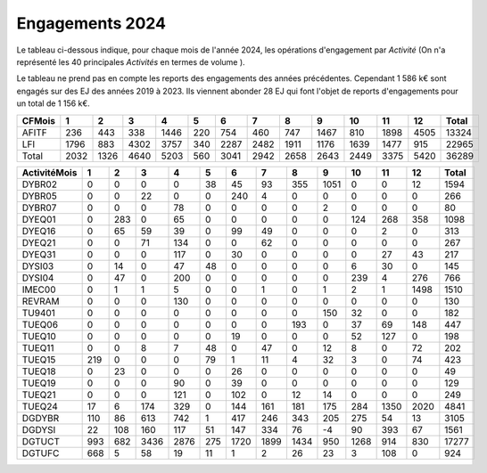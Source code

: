 Engagements 2024
############################
Le tableau ci-dessous indique, pour chaque mois de l'année 2024, les opérations d'engagement par *Activité* 
(On n'a représenté les 40 principales *Activités* en termes de volume ).

Le tableau ne prend pas en compte les reports des engagements des années précédentes. 
Cependant 1 586 k€ sont engagés sur des EJ des années 2019 à 2023.
Ils viennent abonder 28 EJ qui font l'objet de reports d'engagements pour un total de 1 156 k€.

.. csv-table::
   :header: CF\Mois,1,2,3,4,5,6,7,8,9,10,11,12,Total
   :width: 100%

   AFITF,236,443,338,1446,220,754,460,747,1467,810,1898,4505,13324
   LFI,1796,883,4302,3757,340,2287,2482,1911,1176,1639,1477,915,22965
   Total,2032,1326,4640,5203,560,3041,2942,2658,2643,2449,3375,5420,36289
   

.. csv-table::
   :header: Activité\Mois,1,2,3,4,5,6,7,8,9,10,11,12,Total
   :width: 100%

   DYBR02,0,0,0,0,38,45,93,355,1051,0,0,12,1594
   DYBR05,0,0,22,0,0,240,4,0,0,0,0,0,266
   DYBR07,0,0,0,78,0,0,0,0,2,0,0,0,80
   DYEQ01,0,283,0,65,0,0,0,0,0,124,268,358,1098
   DYEQ16,0,65,59,39,0,99,49,0,0,0,2,0,313
   DYEQ21,0,0,71,134,0,0,62,0,0,0,0,0,267
   DYEQ31,0,0,0,117,0,30,0,0,0,0,27,43,217
   DYSI03,0,14,0,47,48,0,0,0,0,6,30,0,145
   DYSI04,0,47,0,200,0,0,0,0,0,239,4,276,766
   IMEC00,0,1,1,5,0,0,1,0,1,2,1,1498,1510
   REVRAM,0,0,0,130,0,0,0,0,0,0,0,0,130
   TU9401,0,0,0,0,0,0,0,0,150,32,0,0,182
   TUEQ06,0,0,0,0,0,0,0,193,0,37,69,148,447
   TUEQ10,0,0,0,0,0,19,0,0,0,52,127,0,198
   TUEQ11,0,0,8,7,48,0,47,0,12,8,0,72,202
   TUEQ15,219,0,0,0,79,1,11,4,32,3,0,74,423
   TUEQ18,0,23,0,0,0,26,0,0,0,0,0,0,49
   TUEQ19,0,0,0,90,0,39,0,0,0,0,0,0,129
   TUEQ21,0,0,0,121,0,102,0,12,14,0,0,0,249
   TUEQ24,17,6,174,329,0,144,161,181,175,284,1350,2020,4841
   DGDYBR,110,86,613,742,1,417,246,343,205,275,54,13,3105
   DGDYSI,22,108,160,117,51,147,334,76,-4,90,393,67,1561
   DGTUCT,993,682,3436,2876,275,1720,1899,1434,950,1268,914,830,17277
   DGTUFC,668,5,58,19,11,1,2,26,23,3,108,0,924

